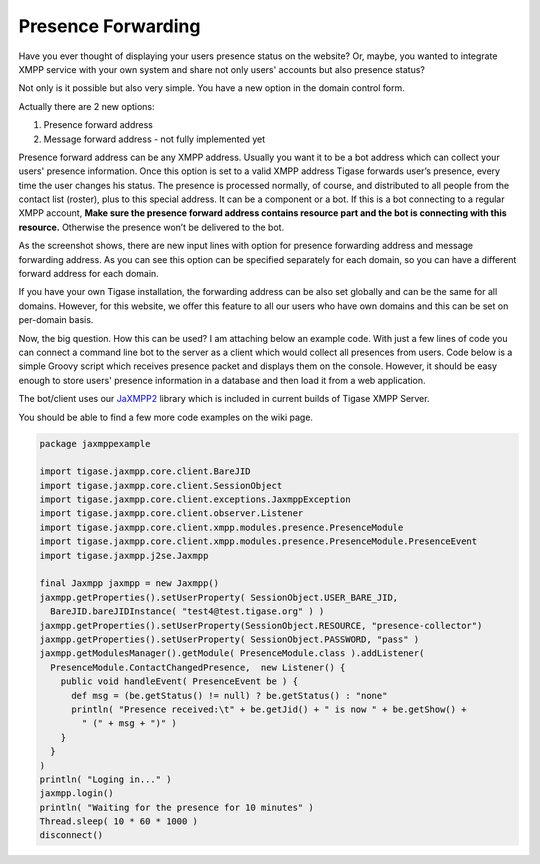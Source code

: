 Presence Forwarding
------------------------

Have you ever thought of displaying your users presence status on the website? Or, maybe, you wanted to integrate XMPP service with your own system and share not only users' accounts but also presence status?

Not only is it possible but also very simple. You have a new option in the domain control form.

Actually there are 2 new options:

1. Presence forward address

2. Message forward address - not fully implemented yet

Presence forward address can be any XMPP address. Usually you want it to be a bot address which can collect your users' presence information. Once this option is set to a valid XMPP address Tigase forwards user’s presence, every time the user changes his status. The presence is processed normally, of course, and distributed to all people from the contact list (roster), plus to this special address. It can be a component or a bot. If this is a bot connecting to a regular XMPP account, **Make sure the presence forward address contains resource part and the bot is connecting with this resource.** Otherwise the presence won’t be delivered to the bot.

|vhost presence forward|

As the screenshot shows, there are new input lines with option for presence forwarding address and message forwarding address. As you can see this option can be specified separately for each domain, so you can have a different forward address for each domain.

If you have your own Tigase installation, the forwarding address can be also set globally and can be the same for all domains. However, for this website, we offer this feature to all our users who have own domains and this can be set on per-domain basis.

Now, the big question. How this can be used? I am attaching below an example code. With just a few lines of code you can connect a command line bot to the server as a client which would collect all presences from users. Code below is a simple Groovy script which receives presence packet and displays them on the console. However, it should be easy enough to store users' presence information in a database and then load it from a web application.

The bot/client uses our `JaXMPP2 <https://github.com/tigase/jaxmpp>`__ library which is included in current builds of Tigase XMPP Server.

You should be able to find a few more code examples on the wiki page.

.. code:: groovy

   package jaxmppexample

   import tigase.jaxmpp.core.client.BareJID
   import tigase.jaxmpp.core.client.SessionObject
   import tigase.jaxmpp.core.client.exceptions.JaxmppException
   import tigase.jaxmpp.core.client.observer.Listener
   import tigase.jaxmpp.core.client.xmpp.modules.presence.PresenceModule
   import tigase.jaxmpp.core.client.xmpp.modules.presence.PresenceModule.PresenceEvent
   import tigase.jaxmpp.j2se.Jaxmpp

   final Jaxmpp jaxmpp = new Jaxmpp()
   jaxmpp.getProperties().setUserProperty( SessionObject.USER_BARE_JID,
     BareJID.bareJIDInstance( "test4@test.tigase.org" ) )
   jaxmpp.getProperties().setUserProperty(SessionObject.RESOURCE, "presence-collector")
   jaxmpp.getProperties().setUserProperty( SessionObject.PASSWORD, "pass" )
   jaxmpp.getModulesManager().getModule( PresenceModule.class ).addListener(
     PresenceModule.ContactChangedPresence,  new Listener() {
       public void handleEvent( PresenceEvent be ) {
         def msg = (be.getStatus() != null) ? be.getStatus() : "none"
         println( "Presence received:\t" + be.getJid() + " is now " + be.getShow() +
           " (" + msg + ")" )
       }
     }
   )
   println( "Loging in..." )
   jaxmpp.login()
   println( "Waiting for the presence for 10 minutes" )
   Thread.sleep( 10 * 60 * 1000 )
   disconnect()

.. |vhost presence forward| image:: ../../../asciidoc/admin/images/admin/vhost-presence-forward.png